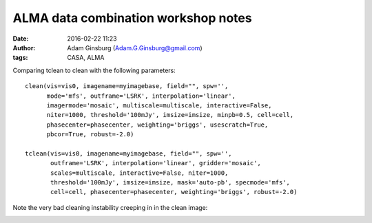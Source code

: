 ALMA data combination workshop notes
####################################
:date: 2016-02-22 11:23
:author: Adam Ginsburg (Adam.G.Ginsburg@gmail.com)
:tags: CASA, ALMA


Comparing tclean to clean with the following parameters::

    clean(vis=vis0, imagename=myimagebase, field="", spw='',
          mode='mfs', outframe='LSRK', interpolation='linear',
          imagermode='mosaic', multiscale=multiscale, interactive=False,
          niter=1000, threshold='100mJy', imsize=imsize, minpb=0.5, cell=cell,
          phasecenter=phasecenter, weighting='briggs', usescratch=True,
          pbcor=True, robust=-2.0)

    tclean(vis=vis0, imagename=myimagebase, field="", spw='',
           outframe='LSRK', interpolation='linear', gridder='mosaic',
           scales=multiscale, interactive=False, niter=1000,
           threshold='100mJy', imsize=imsize, mask='auto-pb', specmode='mfs',
           cell=cell, phasecenter=phasecenter, weighting='briggs', robust=-2.0)


Note the very bad cleaning instability creeping in in the clean image:

.. image:: |filename|/images/tclean_vs_clean_7m12m.png
   :width: 600px
